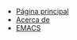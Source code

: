 #+TITLE: 

- [[file:index.org][Página principal]]
- [[file:acerca-de.org][Acerca de]]
- [[file:emacs.org][EMACS]]